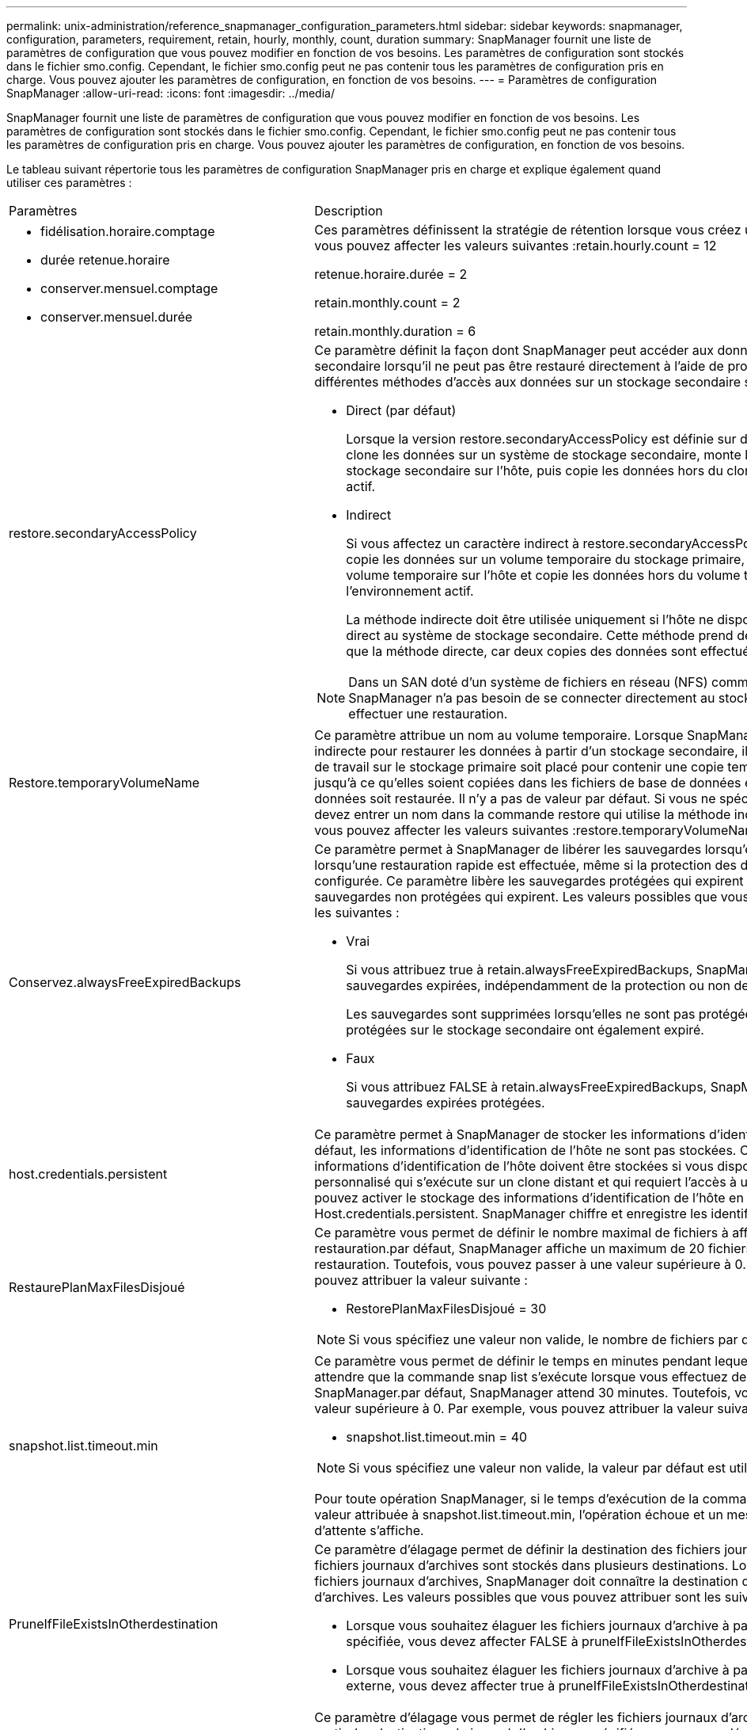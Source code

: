 ---
permalink: unix-administration/reference_snapmanager_configuration_parameters.html 
sidebar: sidebar 
keywords: snapmanager, configuration, parameters, requirement, retain, hourly, monthly, count, duration 
summary: SnapManager fournit une liste de paramètres de configuration que vous pouvez modifier en fonction de vos besoins. Les paramètres de configuration sont stockés dans le fichier smo.config. Cependant, le fichier smo.config peut ne pas contenir tous les paramètres de configuration pris en charge. Vous pouvez ajouter les paramètres de configuration, en fonction de vos besoins. 
---
= Paramètres de configuration SnapManager
:allow-uri-read: 
:icons: font
:imagesdir: ../media/


[role="lead"]
SnapManager fournit une liste de paramètres de configuration que vous pouvez modifier en fonction de vos besoins. Les paramètres de configuration sont stockés dans le fichier smo.config. Cependant, le fichier smo.config peut ne pas contenir tous les paramètres de configuration pris en charge. Vous pouvez ajouter les paramètres de configuration, en fonction de vos besoins.

Le tableau suivant répertorie tous les paramètres de configuration SnapManager pris en charge et explique également quand utiliser ces paramètres :

|===


| Paramètres | Description 


 a| 
* fidélisation.horaire.comptage
* durée retenue.horaire
* conserver.mensuel.comptage
* conserver.mensuel.durée

 a| 
Ces paramètres définissent la stratégie de rétention lorsque vous créez un profil. Par exemple, vous pouvez affecter les valeurs suivantes :retain.hourly.count = 12

retenue.horaire.durée = 2

retain.monthly.count = 2

retain.monthly.duration = 6



 a| 
restore.secondaryAccessPolicy
 a| 
Ce paramètre définit la façon dont SnapManager peut accéder aux données sur le stockage secondaire lorsqu'il ne peut pas être restauré directement à l'aide de protection Manager. Les différentes méthodes d'accès aux données sur un stockage secondaire sont les suivantes :

* Direct (par défaut)
+
Lorsque la version restore.secondaryAccessPolicy est définie sur directe, SnapManager clone les données sur un système de stockage secondaire, monte les données clonées du stockage secondaire sur l'hôte, puis copie les données hors du clone dans l'environnement actif.

* Indirect
+
Si vous affectez un caractère indirect à restore.secondaryAccessPolicy, SnapManager copie les données sur un volume temporaire du stockage primaire, monte les données du volume temporaire sur l'hôte et copie les données hors du volume temporaire dans l'environnement actif.

+
La méthode indirecte doit être utilisée uniquement si l'hôte ne dispose pas d'un accès direct au système de stockage secondaire. Cette méthode prend deux fois plus de temps que la méthode directe, car deux copies des données sont effectuées.




NOTE: Dans un SAN doté d'un système de fichiers en réseau (NFS) comme protocole, SnapManager n'a pas besoin de se connecter directement au stockage secondaire pour effectuer une restauration.



 a| 
Restore.temporaryVolumeName
 a| 
Ce paramètre attribue un nom au volume temporaire. Lorsque SnapManager utilise la méthode indirecte pour restaurer les données à partir d'un stockage secondaire, il requiert qu'un volume de travail sur le stockage primaire soit placé pour contenir une copie temporaire des données jusqu'à ce qu'elles soient copiées dans les fichiers de base de données et que la base de données soit restaurée. Il n'y a pas de valeur par défaut. Si vous ne spécifiez pas de valeur, vous devez entrer un nom dans la commande restore qui utilise la méthode indirecte. Par exemple, vous pouvez affecter les valeurs suivantes :restore.temporaryVolumeName = smo_temp_volume



 a| 
Conservez.alwaysFreeExpiredBackups
 a| 
Ce paramètre permet à SnapManager de libérer les sauvegardes lorsqu'elles expirent et lorsqu'une restauration rapide est effectuée, même si la protection des données n'est pas configurée. Ce paramètre libère les sauvegardes protégées qui expirent et supprime les sauvegardes non protégées qui expirent. Les valeurs possibles que vous pouvez attribuer sont les suivantes :

* Vrai
+
Si vous attribuez true à retain.alwaysFreeExpiredBackups, SnapManager libère les sauvegardes expirées, indépendamment de la protection ou non des sauvegardes.

+
Les sauvegardes sont supprimées lorsqu'elles ne sont pas protégées ou si les copies protégées sur le stockage secondaire ont également expiré.

* Faux
+
Si vous attribuez FALSE à retain.alwaysFreeExpiredBackups, SnapManager libère les sauvegardes expirées protégées.





 a| 
host.credentials.persistent
 a| 
Ce paramètre permet à SnapManager de stocker les informations d'identification de l'hôte. Par défaut, les informations d'identification de l'hôte ne sont pas stockées. Cependant, les informations d'identification de l'hôte doivent être stockées si vous disposez d'un script personnalisé qui s'exécute sur un clone distant et qui requiert l'accès à un serveur distant.vous pouvez activer le stockage des informations d'identification de l'hôte en attribuant true à Host.credentials.persistent. SnapManager chiffre et enregistre les identifiants de l'hôte.



 a| 
RestaurePlanMaxFilesDisjoué
 a| 
Ce paramètre vous permet de définir le nombre maximal de fichiers à afficher dans l'aperçu de restauration.par défaut, SnapManager affiche un maximum de 20 fichiers dans l'aperçu de restauration. Toutefois, vous pouvez passer à une valeur supérieure à 0. Par exemple, vous pouvez attribuer la valeur suivante :

* RestorePlanMaxFilesDisjoué = 30



NOTE: Si vous spécifiez une valeur non valide, le nombre de fichiers par défaut s'affiche.



 a| 
snapshot.list.timeout.min
 a| 
Ce paramètre vous permet de définir le temps en minutes pendant lequel SnapManager doit attendre que la commande snap list s'exécute lorsque vous effectuez des opérations SnapManager.par défaut, SnapManager attend 30 minutes. Toutefois, vous pouvez passer à une valeur supérieure à 0. Par exemple, vous pouvez attribuer la valeur suivante :

* snapshot.list.timeout.min = 40



NOTE: Si vous spécifiez une valeur non valide, la valeur par défaut est utilisée.

Pour toute opération SnapManager, si le temps d'exécution de la commande snap list dépasse la valeur attribuée à snapshot.list.timeout.min, l'opération échoue et un message d'erreur de délai d'attente s'affiche.



 a| 
PruneIfFileExistsInOtherdestination
 a| 
Ce paramètre d'élagage permet de définir la destination des fichiers journaux d'archive. Les fichiers journaux d'archives sont stockés dans plusieurs destinations. Lors de la suppression des fichiers journaux d'archives, SnapManager doit connaître la destination des fichiers journaux d'archives. Les valeurs possibles que vous pouvez attribuer sont les suivantes :

* Lorsque vous souhaitez élaguer les fichiers journaux d'archive à partir d'une destination spécifiée, vous devez affecter FALSE à pruneIfFileExistsInOtherdestination.
* Lorsque vous souhaitez élaguer les fichiers journaux d'archive à partir d'une destination externe, vous devez affecter true à pruneIfFileExistsInOtherdestination.




 a| 
prune.archivelogs.backedup.from.otherdestination
 a| 
Ce paramètre d'élagage vous permet de régler les fichiers journaux d'archive sauvegardés à partir des destinations du journal d'archivage spécifiées ou sauvegardés à partir des destinations du journal d'archivage externe. Les valeurs possibles que vous pouvez attribuer sont les suivantes :

* Lorsque vous souhaitez élaguer les fichiers journaux des archives des destinations spécifiées et si les fichiers journaux des archives sont sauvegardés à partir des destinations spécifiées à l'aide de l'option -prune-dest, vous devez affecter FALSE à prune.archivelogs.backedup.from.otherdestination.
* Lorsque vous souhaitez élaguer les fichiers journaux d'archive des destinations spécifiées et si les fichiers journaux d'archive sont sauvegardés au moins une fois à partir de l'une des autres destinations, vous devez affecter vrai à prune.archivelogs.backedup.from.otherdestination.




 a| 
Maximum.archivelog.files.toprune.atATime
 a| 
Ce paramètre d'élagage vous permet de définir le nombre maximal de fichiers journaux d'archive que vous pouvez élaguer à un moment donné. Par exemple, vous pouvez attribuer la valeur suivante :maximum.archivelog.files.topune.atATime = 998


NOTE: La valeur pouvant être attribuée à maximum.archivelog.files.toprune.atATime doit être inférieure à 1000.



 a| 
archiveils.consolider
 a| 
Ce paramètre permet à SnapManager de libérer les doublons de sauvegardes du journal d'archivage si vous attribuez true à archiveils.consolider.



 a| 
suffixe.backup.label.with.logs
 a| 
Ce paramètre vous permet de spécifier le suffixe que vous souhaitez ajouter pour différencier les noms d'étiquettes de la sauvegarde de données et de la sauvegarde du journal d'archives.par exemple, lorsque vous attribuez des journaux au suffixe.backup.label.with.logs, _logs est ajouté comme suffixe à l'étiquette de sauvegarde du journal d'archivage. L'étiquette de sauvegarde du journal d'archives serait alors arch_logs.



 a| 
backup.archivelogs.beyond.missingfiles
 a| 
Ce paramètre permet à SnapManager d'inclure les fichiers journaux d'archive manquants dans la sauvegarde. Les fichiers journaux d'archive qui n'existent pas dans le système de fichiers actif ne sont pas inclus dans la sauvegarde. Si vous souhaitez inclure tous les fichiers journaux d'archive, même ceux qui n'existent pas dans le système de fichiers actif, vous devez affecter vrai à backup.archivelogs.beyond.missingfiles.

Vous pouvez affecter FALSE pour ignorer les fichiers journaux d'archive manquants.



 a| 
srvctl.timeout
 a| 
Ce paramètre vous permet de définir la valeur de temporisation pour la commande srvctl. *Remarque :* le contrôle de serveur (SRVCTL) est un utilitaire de gestion des instances RAC.

Lorsque SnapManager prend plus de temps pour exécuter la commande srvctl que la valeur timeout, l'opération SnapManager échoue avec ce message d'erreur : erreur : expiration du délai lors de l'exécution de la commande : srvctl status.



 a| 
Snapshot.restore.storageNameCheck
 a| 
Ce paramètre permet à SnapManager d'effectuer la restauration avec les copies Snapshot créées avant de migrer de Data ONTAP sous 7-mode vers clustered Data ONTAP.la valeur par défaut attribuée au paramètre est false. Si vous avez migré de Data ONTAP 7-mode vers clustered Data ONTAP, mais que vous souhaitez utiliser les copies Snapshot créées avant la migration, définissez snapshot.restore.storageNameCheck=true.



 a| 
services.common.disableAbort
 a| 
Ce paramètre désactive le nettoyage en cas d'échec des opérations à exécution longue. Vous pouvez définir services.common.disableAbort=true.For exemple, si vous effectuez une opération de clonage qui s'exécute longtemps et échoue en raison d'une erreur Oracle, il se peut que vous ne souhaitiez pas nettoyer le clone. Si vous définissez la valeur services.common.disableAbort=true, le clone ne sera pas supprimé. Vous pouvez corriger le problème Oracle et redémarrer l'opération de clonage à partir du point où elle a échoué.



 a| 
* backup.sleep.dnfs.layout
* backup.sleep.dnfs.secs

 a| 
Ces paramètres activent le mécanisme de veille dans la mise en page Direct NFS (dNFS). Après avoir créé la sauvegarde des fichiers de contrôle à l'aide de dNFS ou d'un système de fichiers réseau (NFS), SnapManager tente de lire les fichiers de contrôle, mais les fichiers risquent de ne pas être trouvés.pour activer le mécanisme de veille, assurez-vous que backup.Sleep.dnfs.Layout=true. La valeur par défaut est vrai.

Lorsque vous activez le mécanisme de mise en veille, vous devez attribuer l'heure de mise en veille à backup.sleep.dnfs.secs. Le temps de sommeil attribué est en secondes et la valeur dépend de votre environnement. La valeur par défaut est 5 secondes.

Par exemple :

* backup.sleep.dnfs.layout=true
* backup.sleep.dnfs.secs=2




 a| 
* override.default.backup.pattern
* new.default.backup.pattern

 a| 
Lorsque vous ne spécifiez pas d'étiquette de sauvegarde, SnapManager crée une étiquette de sauvegarde par défaut. Ces paramètres SnapManager vous permettent de personnaliser l'étiquette de sauvegarde par défaut.pour permettre la personnalisation de l'étiquette de sauvegarde, assurez-vous que la valeur override.default.backup.pattern est définie sur true. La valeur par défaut est FALSE.

Pour affecter le nouveau modèle de l'étiquette de sauvegarde, vous pouvez affecter des mots clés tels que le nom de la base de données, le nom du profil, la portée, le mode et le nom d'hôte à new.default.backup.pattern. Les mots clés doivent être séparés à l'aide d'un trait de soulignement. Par exemple, new.default.backup.pattern=dbname_profile_hostname_scope_mode.


NOTE: L'horodatage est automatiquement inclus à la fin de l'étiquette générée.



 a| 
allow.underscore.in.clone.sid
 a| 
Oracle prend en charge l'utilisation du trait de soulignement dans le SID de clone d'Oracle 11gR2. Ce paramètre SnapManager vous permet d'inclure un trait de soulignement dans le nom SID du clone.pour inclure un trait de soulignement dans le nom SID du clone, assurez-vous que la valeur allow.underscore.in.clone.sid est définie sur true. La valeur par défaut est vrai.

Si vous utilisez une version Oracle antérieure à Oracle 11gR2 ou si vous ne souhaitez pas inclure de soulignement dans le nom du SID de clone, définissez la valeur sur false.



 a| 
oracle.parameters.with.comma
 a| 
Ce paramètre vous permet de spécifier tous les paramètres Oracle ayant une virgule (,) comme valeur.lors de toute opération, SnapManager utilise oracle.parameters.with.comma pour vérifier tous les paramètres Oracle et ignorer la division des valeurs.

Par exemple, si la valeur nls_numeric_characters=, spécifiez oracle.parameters.with.comma=nls_numeric_characters. Si la valeur contient plusieurs paramètres Oracle avec une virgule, vous devez spécifier tous les paramètres dans la section oracle.parameters.with.comma.



 a| 
* ArchivedLogs.exclude
* ArchivedLogs.exclude.fileslike
* <db-unique-name>.archivedLogs.exclude.fileslike

 a| 
Ces paramètres permettent à SnapManager d'exclure les fichiers journaux d'archive des profils et des sauvegardes si la base de données ne se trouve pas sur un système de stockage compatible avec la copie Snapshot et que vous souhaitez effectuer des opérations SnapManager sur ce système de stockage.*Remarque :* vous devez inclure les paramètres d'exclusion dans le fichier de configuration avant de créer un profil.

Les valeurs attribuées à ces paramètres peuvent être soit un répertoire de niveau supérieur, soit un point de montage où sont présents les fichiers journaux d'archives, soit un sous-répertoire. Si un répertoire de niveau supérieur ou un point de montage est spécifié et si la protection des données est activée pour un profil sur l'hôte, ce point ou ce répertoire n'est pas inclus dans le jeu de données créé dans protection Manager. Lorsqu'il existe plusieurs fichiers journaux d'archive à exclure de l'hôte, vous devez séparer les chemins du fichier journal d'archives à l'aide de virgules.

Pour exclure l'inclusion et la sauvegarde de fichiers journaux d'archives, vous devez inclure l'un des paramètres suivants :

* ArchivedLogs.exclude spécifier une expression régulière pour l'exclusion des fichiers journaux d'archive de tous les profils ou sauvegardes.
+
Les fichiers journaux d'archive correspondant à l'expression régulière sont exclus de tous les profils et sauvegardes.

+
Par exemple, vous pouvez définir archivedLogs.exclude = /arch/logs/on/local/disk1/.*,/arch/logs/on/local/disk2/.*. Pour les bases de données ASM, vous pouvez définir archivedLogs.exclude = \\+KHDB_ARCH_DEST/khdb/archiveelog/.*,\+KHDB_NONNAARCHTWO/khdb/archiveelog/.*.

* ArchivedLogs.exclude.fileslike pour spécifier une expression SQL à l'exclusion des fichiers journaux d'archive de tous les profils ou sauvegardes.
+
Les fichiers journaux d'archive correspondant à l'expression SQL sont exclus de tous les profils et sauvegardes.

+
Par exemple, vous pouvez définir archivedLogs.exclude.fileslike = /arch/logs/on/local/disk1/%,/arch/logs/on/local/disk2/%.

* <db-unique-name>.archivedLogs.exclude.fileslike pour spécifier une expression SQL pour l'exclusion des fichiers journaux d'archives uniquement du profil ou de la sauvegarde créée pour la base de données avec le nom-unique-base spécifié.
+
Les fichiers journaux d'archive correspondant à l'expression SQL sont exclus du profil et des sauvegardes.

+
Par exemple, vous pouvez définir mydb.archivedLogs.exclude.fileslike = /arch/logs/on/local/disk1/%,/arch/logs/on/local/disk2/%.



|===